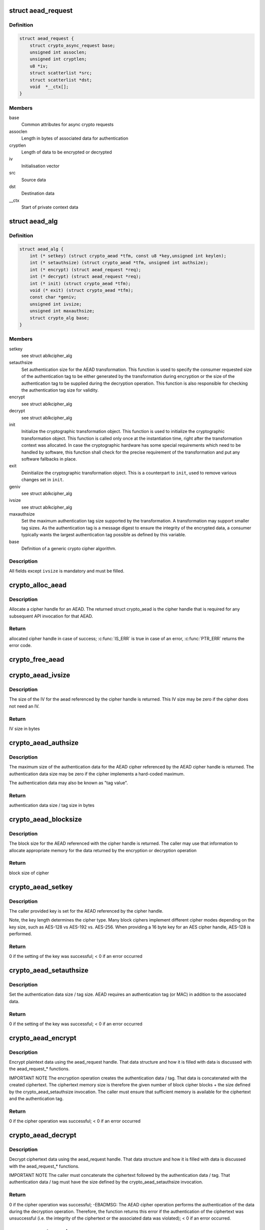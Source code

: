.. -*- coding: utf-8; mode: rst -*-
.. src-file: include/crypto/aead.h

.. _`aead_request`:

struct aead_request
===================

.. c:type:: struct aead_request

    AEAD request

.. _`aead_request.definition`:

Definition
----------

.. code-block:: c

    struct aead_request {
        struct crypto_async_request base;
        unsigned int assoclen;
        unsigned int cryptlen;
        u8 *iv;
        struct scatterlist *src;
        struct scatterlist *dst;
        void  *__ctx[];
    }

.. _`aead_request.members`:

Members
-------

base
    Common attributes for async crypto requests

assoclen
    Length in bytes of associated data for authentication

cryptlen
    Length of data to be encrypted or decrypted

iv
    Initialisation vector

src
    Source data

dst
    Destination data

__ctx
    Start of private context data

.. _`aead_alg`:

struct aead_alg
===============

.. c:type:: struct aead_alg

    AEAD cipher definition

.. _`aead_alg.definition`:

Definition
----------

.. code-block:: c

    struct aead_alg {
        int (* setkey) (struct crypto_aead *tfm, const u8 *key,unsigned int keylen);
        int (* setauthsize) (struct crypto_aead *tfm, unsigned int authsize);
        int (* encrypt) (struct aead_request *req);
        int (* decrypt) (struct aead_request *req);
        int (* init) (struct crypto_aead *tfm);
        void (* exit) (struct crypto_aead *tfm);
        const char *geniv;
        unsigned int ivsize;
        unsigned int maxauthsize;
        struct crypto_alg base;
    }

.. _`aead_alg.members`:

Members
-------

setkey
    see struct ablkcipher_alg

setauthsize
    Set authentication size for the AEAD transformation. This
    function is used to specify the consumer requested size of the
    authentication tag to be either generated by the transformation
    during encryption or the size of the authentication tag to be
    supplied during the decryption operation. This function is also
    responsible for checking the authentication tag size for
    validity.

encrypt
    see struct ablkcipher_alg

decrypt
    see struct ablkcipher_alg

init
    Initialize the cryptographic transformation object. This function
    is used to initialize the cryptographic transformation object.
    This function is called only once at the instantiation time, right
    after the transformation context was allocated. In case the
    cryptographic hardware has some special requirements which need to
    be handled by software, this function shall check for the precise
    requirement of the transformation and put any software fallbacks
    in place.

exit
    Deinitialize the cryptographic transformation object. This is a
    counterpart to \ ``init``\ , used to remove various changes set in
    \ ``init``\ .

geniv
    see struct ablkcipher_alg

ivsize
    see struct ablkcipher_alg

maxauthsize
    Set the maximum authentication tag size supported by the
    transformation. A transformation may support smaller tag sizes.
    As the authentication tag is a message digest to ensure the
    integrity of the encrypted data, a consumer typically wants the
    largest authentication tag possible as defined by this
    variable.

base
    Definition of a generic crypto cipher algorithm.

.. _`aead_alg.description`:

Description
-----------

All fields except \ ``ivsize``\  is mandatory and must be filled.

.. _`crypto_alloc_aead`:

crypto_alloc_aead
=================

.. c:function:: struct crypto_aead *crypto_alloc_aead(const char *alg_name, u32 type, u32 mask)

    allocate AEAD cipher handle

    :param const char \*alg_name:
        is the cra_name / name or cra_driver_name / driver name of the
        AEAD cipher

    :param u32 type:
        specifies the type of the cipher

    :param u32 mask:
        specifies the mask for the cipher

.. _`crypto_alloc_aead.description`:

Description
-----------

Allocate a cipher handle for an AEAD. The returned struct
crypto_aead is the cipher handle that is required for any subsequent
API invocation for that AEAD.

.. _`crypto_alloc_aead.return`:

Return
------

allocated cipher handle in case of success; \ :c:func:`IS_ERR`\  is true in case
of an error, \ :c:func:`PTR_ERR`\  returns the error code.

.. _`crypto_free_aead`:

crypto_free_aead
================

.. c:function:: void crypto_free_aead(struct crypto_aead *tfm)

    zeroize and free aead handle

    :param struct crypto_aead \*tfm:
        cipher handle to be freed

.. _`crypto_aead_ivsize`:

crypto_aead_ivsize
==================

.. c:function:: unsigned int crypto_aead_ivsize(struct crypto_aead *tfm)

    obtain IV size

    :param struct crypto_aead \*tfm:
        cipher handle

.. _`crypto_aead_ivsize.description`:

Description
-----------

The size of the IV for the aead referenced by the cipher handle is
returned. This IV size may be zero if the cipher does not need an IV.

.. _`crypto_aead_ivsize.return`:

Return
------

IV size in bytes

.. _`crypto_aead_authsize`:

crypto_aead_authsize
====================

.. c:function:: unsigned int crypto_aead_authsize(struct crypto_aead *tfm)

    obtain maximum authentication data size

    :param struct crypto_aead \*tfm:
        cipher handle

.. _`crypto_aead_authsize.description`:

Description
-----------

The maximum size of the authentication data for the AEAD cipher referenced
by the AEAD cipher handle is returned. The authentication data size may be
zero if the cipher implements a hard-coded maximum.

The authentication data may also be known as "tag value".

.. _`crypto_aead_authsize.return`:

Return
------

authentication data size / tag size in bytes

.. _`crypto_aead_blocksize`:

crypto_aead_blocksize
=====================

.. c:function:: unsigned int crypto_aead_blocksize(struct crypto_aead *tfm)

    obtain block size of cipher

    :param struct crypto_aead \*tfm:
        cipher handle

.. _`crypto_aead_blocksize.description`:

Description
-----------

The block size for the AEAD referenced with the cipher handle is returned.
The caller may use that information to allocate appropriate memory for the
data returned by the encryption or decryption operation

.. _`crypto_aead_blocksize.return`:

Return
------

block size of cipher

.. _`crypto_aead_setkey`:

crypto_aead_setkey
==================

.. c:function:: int crypto_aead_setkey(struct crypto_aead *tfm, const u8 *key, unsigned int keylen)

    set key for cipher

    :param struct crypto_aead \*tfm:
        cipher handle

    :param const u8 \*key:
        buffer holding the key

    :param unsigned int keylen:
        length of the key in bytes

.. _`crypto_aead_setkey.description`:

Description
-----------

The caller provided key is set for the AEAD referenced by the cipher
handle.

Note, the key length determines the cipher type. Many block ciphers implement
different cipher modes depending on the key size, such as AES-128 vs AES-192
vs. AES-256. When providing a 16 byte key for an AES cipher handle, AES-128
is performed.

.. _`crypto_aead_setkey.return`:

Return
------

0 if the setting of the key was successful; < 0 if an error occurred

.. _`crypto_aead_setauthsize`:

crypto_aead_setauthsize
=======================

.. c:function:: int crypto_aead_setauthsize(struct crypto_aead *tfm, unsigned int authsize)

    set authentication data size

    :param struct crypto_aead \*tfm:
        cipher handle

    :param unsigned int authsize:
        size of the authentication data / tag in bytes

.. _`crypto_aead_setauthsize.description`:

Description
-----------

Set the authentication data size / tag size. AEAD requires an authentication
tag (or MAC) in addition to the associated data.

.. _`crypto_aead_setauthsize.return`:

Return
------

0 if the setting of the key was successful; < 0 if an error occurred

.. _`crypto_aead_encrypt`:

crypto_aead_encrypt
===================

.. c:function:: int crypto_aead_encrypt(struct aead_request *req)

    encrypt plaintext

    :param struct aead_request \*req:
        reference to the aead_request handle that holds all information
        needed to perform the cipher operation

.. _`crypto_aead_encrypt.description`:

Description
-----------

Encrypt plaintext data using the aead_request handle. That data structure
and how it is filled with data is discussed with the aead_request\_\*
functions.

IMPORTANT NOTE The encryption operation creates the authentication data /
tag. That data is concatenated with the created ciphertext.
The ciphertext memory size is therefore the given number of
block cipher blocks + the size defined by the
crypto_aead_setauthsize invocation. The caller must ensure
that sufficient memory is available for the ciphertext and
the authentication tag.

.. _`crypto_aead_encrypt.return`:

Return
------

0 if the cipher operation was successful; < 0 if an error occurred

.. _`crypto_aead_decrypt`:

crypto_aead_decrypt
===================

.. c:function:: int crypto_aead_decrypt(struct aead_request *req)

    decrypt ciphertext

    :param struct aead_request \*req:
        reference to the ablkcipher_request handle that holds all information
        needed to perform the cipher operation

.. _`crypto_aead_decrypt.description`:

Description
-----------

Decrypt ciphertext data using the aead_request handle. That data structure
and how it is filled with data is discussed with the aead_request\_\*
functions.

IMPORTANT NOTE The caller must concatenate the ciphertext followed by the
authentication data / tag. That authentication data / tag
must have the size defined by the crypto_aead_setauthsize
invocation.

.. _`crypto_aead_decrypt.return`:

Return
------

0 if the cipher operation was successful; -EBADMSG: The AEAD
cipher operation performs the authentication of the data during the
decryption operation. Therefore, the function returns this error if
the authentication of the ciphertext was unsuccessful (i.e. the
integrity of the ciphertext or the associated data was violated);
< 0 if an error occurred.

.. _`crypto_aead_reqsize`:

crypto_aead_reqsize
===================

.. c:function:: unsigned int crypto_aead_reqsize(struct crypto_aead *tfm)

    obtain size of the request data structure

    :param struct crypto_aead \*tfm:
        cipher handle

.. _`crypto_aead_reqsize.return`:

Return
------

number of bytes

.. _`aead_request_set_tfm`:

aead_request_set_tfm
====================

.. c:function:: void aead_request_set_tfm(struct aead_request *req, struct crypto_aead *tfm)

    update cipher handle reference in request

    :param struct aead_request \*req:
        request handle to be modified

    :param struct crypto_aead \*tfm:
        cipher handle that shall be added to the request handle

.. _`aead_request_set_tfm.description`:

Description
-----------

Allow the caller to replace the existing aead handle in the request
data structure with a different one.

.. _`aead_request_alloc`:

aead_request_alloc
==================

.. c:function:: struct aead_request *aead_request_alloc(struct crypto_aead *tfm, gfp_t gfp)

    allocate request data structure

    :param struct crypto_aead \*tfm:
        cipher handle to be registered with the request

    :param gfp_t gfp:
        memory allocation flag that is handed to kmalloc by the API call.

.. _`aead_request_alloc.description`:

Description
-----------

Allocate the request data structure that must be used with the AEAD
encrypt and decrypt API calls. During the allocation, the provided aead
handle is registered in the request data structure.

.. _`aead_request_alloc.return`:

Return
------

allocated request handle in case of success, or NULL if out of memory

.. _`aead_request_free`:

aead_request_free
=================

.. c:function:: void aead_request_free(struct aead_request *req)

    zeroize and free request data structure

    :param struct aead_request \*req:
        request data structure cipher handle to be freed

.. _`aead_request_set_callback`:

aead_request_set_callback
=========================

.. c:function:: void aead_request_set_callback(struct aead_request *req, u32 flags, crypto_completion_t compl, void *data)

    set asynchronous callback function

    :param struct aead_request \*req:
        request handle

    :param u32 flags:
        specify zero or an ORing of the flags
        CRYPTO_TFM_REQ_MAY_BACKLOG the request queue may back log and
        increase the wait queue beyond the initial maximum size;
        CRYPTO_TFM_REQ_MAY_SLEEP the request processing may sleep

    :param crypto_completion_t compl:
        callback function pointer to be registered with the request handle

    :param void \*data:
        The data pointer refers to memory that is not used by the kernel
        crypto API, but provided to the callback function for it to use. Here,
        the caller can provide a reference to memory the callback function can
        operate on. As the callback function is invoked asynchronously to the
        related functionality, it may need to access data structures of the
        related functionality which can be referenced using this pointer. The
        callback function can access the memory via the "data" field in the
        crypto_async_request data structure provided to the callback function.

.. _`aead_request_set_callback.description`:

Description
-----------

Setting the callback function that is triggered once the cipher operation
completes

The callback function is registered with the aead_request handle and
must comply with the following template

void callback_function(struct crypto_async_request \*req, int error)

.. _`aead_request_set_crypt`:

aead_request_set_crypt
======================

.. c:function:: void aead_request_set_crypt(struct aead_request *req, struct scatterlist *src, struct scatterlist *dst, unsigned int cryptlen, u8 *iv)

    set data buffers

    :param struct aead_request \*req:
        request handle

    :param struct scatterlist \*src:
        source scatter / gather list

    :param struct scatterlist \*dst:
        destination scatter / gather list

    :param unsigned int cryptlen:
        number of bytes to process from \ ``src``\ 

    :param u8 \*iv:
        IV for the cipher operation which must comply with the IV size defined
        by \ :c:func:`crypto_aead_ivsize`\ 

.. _`aead_request_set_crypt.description`:

Description
-----------

Setting the source data and destination data scatter / gather lists which
hold the associated data concatenated with the plaintext or ciphertext. See
below for the authentication tag.

For encryption, the source is treated as the plaintext and the
destination is the ciphertext. For a decryption operation, the use is
reversed - the source is the ciphertext and the destination is the plaintext.

For both src/dst the layout is associated data, plain/cipher text,
authentication tag.

The content of the AD in the destination buffer after processing
will either be untouched, or it will contain a copy of the AD
from the source buffer.  In order to ensure that it always has
a copy of the AD, the user must copy the AD over either before
or after processing.  Of course this is not relevant if the user
is doing in-place processing where src == dst.

IMPORTANT NOTE AEAD requires an authentication tag (MAC). For decryption,
the caller must concatenate the ciphertext followed by the
authentication tag and provide the entire data stream to the
decryption operation (i.e. the data length used for the
initialization of the scatterlist and the data length for the
decryption operation is identical). For encryption, however,
the authentication tag is created while encrypting the data.
The destination buffer must hold sufficient space for the
ciphertext and the authentication tag while the encryption
invocation must only point to the plaintext data size. The
following code snippet illustrates the memory usage
buffer = kmalloc(ptbuflen + (enc ? authsize : 0));
sg_init_one(\ :c:type:`struct sg <sg>`, buffer, ptbuflen + (enc ? authsize : 0));
aead_request_set_crypt(req, \ :c:type:`struct sg <sg>`, \ :c:type:`struct sg <sg>`, ptbuflen, iv);

.. _`aead_request_set_ad`:

aead_request_set_ad
===================

.. c:function:: void aead_request_set_ad(struct aead_request *req, unsigned int assoclen)

    set associated data information

    :param struct aead_request \*req:
        request handle

    :param unsigned int assoclen:
        number of bytes in associated data

.. _`aead_request_set_ad.description`:

Description
-----------

Setting the AD information.  This function sets the length of
the associated data.

.. This file was automatic generated / don't edit.

